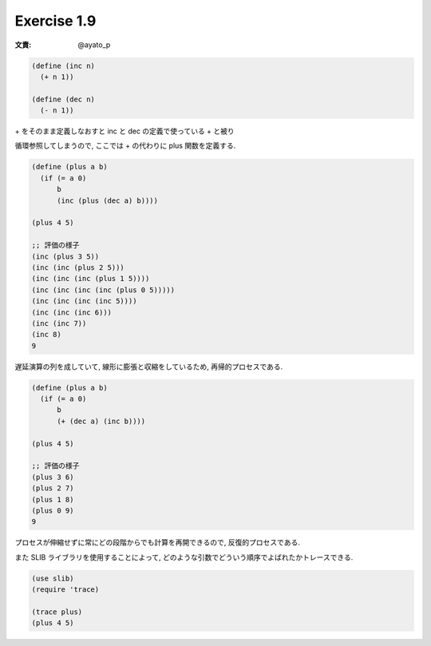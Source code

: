 Exercise 1.9
=====================

:文責: @ayato_p

.. sourcecode:: scheme

   (define (inc n)
     (+ n 1))

   (define (dec n)
     (- n 1))

| + をそのまま定義しなおすと inc と dec の定義で使っている + と被り
循環参照してしまうので, ここでは + の代わりに plus 関数を定義する.

.. sourcecode:: scheme

   (define (plus a b)
     (if (= a 0)
         b
         (inc (plus (dec a) b))))

   (plus 4 5)

   ;; 評価の様子
   (inc (plus 3 5))
   (inc (inc (plus 2 5)))
   (inc (inc (inc (plus 1 5))))
   (inc (inc (inc (inc (plus 0 5)))))
   (inc (inc (inc (inc 5))))
   (inc (inc (inc 6)))
   (inc (inc 7))
   (inc 8)
   9

遅延演算の列を成していて, 線形に膨張と収縮をしているため, 再帰的プロセスである.

.. sourcecode:: scheme

   (define (plus a b)
     (if (= a 0)
         b
         (+ (dec a) (inc b))))

   (plus 4 5)

   ;; 評価の様子
   (plus 3 6)
   (plus 2 7)
   (plus 1 8)
   (plus 0 9)
   9

プロセスが伸縮せずに常にどの段階からでも計算を再開できるので, 反復的プロセスである.

また SLIB ライブラリを使用することによって, どのような引数でどういう順序でよばれたかトレースできる.

.. sourcecode:: scheme

   (use slib)
   (require 'trace)

   (trace plus)
   (plus 4 5)

